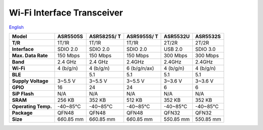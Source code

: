 Wi-Fi Interface Transceiver
=====================
`English <https://asriot.readthedocs.io/en/latest/ASR6601/Hardware-Reference/matching_network.html>`_


+---------------------+-----------------+-----------------+-----------------+-----------------+-----------------+
| **Model**           | ASR5505S        | ASR5825S/ T     | ASR5955S/ T     | ASR5532U        | ASR5532S        |
+=====================+=================+=================+=================+=================+=================+
| **T/R**             | 1T/1R           | 1T/1R           | 1T/1R           | 2T/2R           | 2T/2R           |
+---------------------+-----------------+-----------------+-----------------+-----------------+-----------------+
| **Interface**       | SDIO 2.0        | SDIO 2.0        | SDIO 2.0        | USB 2.0         | SDIO 3.0        |
+---------------------+-----------------+-----------------+-----------------+-----------------+-----------------+
| **Max. Data Rate**  | 150 Mbps        | 150 Mbps        | 150 Mbps        | 300 Mbps        | 300 Mbps        |
+---------------------+-----------------+-----------------+-----------------+-----------------+-----------------+
| **Band**            | 2.4 GHz         | 2.4 GHz         | 2.4GHz          | 2.4GHz          | 2.4GHz          |
+---------------------+-----------------+-----------------+-----------------+-----------------+-----------------+
| **Wi-Fi**           | 4 (b/g/n)       | 4 (b/g/n)       | 6 (b/g/n/ax)    | 4 (b/g/n)       | 4 (b/g/n)       |
+---------------------+-----------------+-----------------+-----------------+-----------------+-----------------+
| **BLE**             |                 | 5.1             | 5.1             | 5.1             | 5.1             |
+---------------------+-----------------+-----------------+-----------------+-----------------+-----------------+
| **Supply Voltage**  | 3~5.5 V         | 3~5.5 V         | 3~5.5 V         | 3~3.6 V         | 3~3.6 V         |
+---------------------+-----------------+-----------------+-----------------+-----------------+-----------------+
| **GPIO**            | 16              | 24              | 24              | 6               | 6               |
+---------------------+-----------------+-----------------+-----------------+-----------------+-----------------+
| **SiP Flash**       | N/A             | N/A             | N/A             | N/A             | N/A             |
+---------------------+-----------------+-----------------+-----------------+-----------------+-----------------+
| **SRAM**            | 256 KB          | 352 KB          | 512 KB          | 352 KB          | 352 KB          |
+---------------------+-----------------+-----------------+-----------------+-----------------+-----------------+
| **Operating Temp.** | -40~85℃         | -40~85℃         | -40~85℃         | -40~85℃         | -40~85℃         |
+---------------------+-----------------+-----------------+-----------------+-----------------+-----------------+
| **Package**         | QFN48           | QFN48           | QFN48           | QFN32           | QFN32           |
+---------------------+-----------------+-----------------+-----------------+-----------------+-----------------+
| **Size**            | 6\ *6*\ 0.85 mm | 6\ *6*\ 0.85 mm | 6\ *6*\ 0.85 mm | 5\ *5*\ 0.85 mm | 5\ *5*\ 0.85 mm |
+---------------------+-----------------+-----------------+-----------------+-----------------+-----------------+